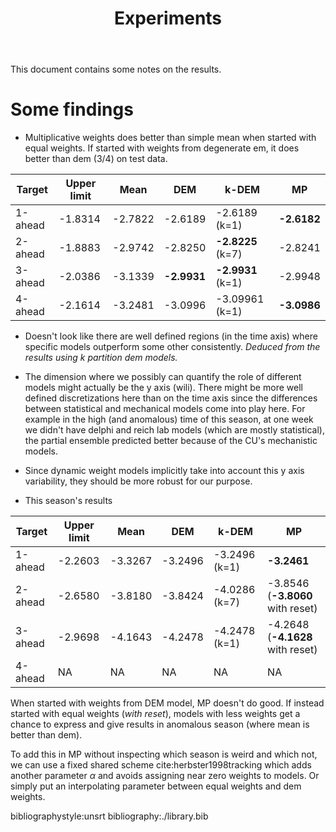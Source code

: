 #+TITLE: Experiments

#+OPTIONS: toc:nil

#+LATEX_CLASS: article
#+LATEX_HEADER: \usepackage{tikz}
#+LATEX_HEADER: \usepackage{float}

This document contains some notes on the results.

* *Some findings*
- Multiplicative weights does better than simple mean when started with equal
  weights. If started with weights from degenerate em, it does better than dem
  (3/4) on test data.

|---------+-------------+---------+---------+----------------+---------|
| Target  | Upper limit |    Mean |     DEM | k-DEM          | MP      |
|---------+-------------+---------+---------+----------------+---------|
| 1-ahead |     -1.8314 | -2.7822 | -2.6189 | -2.6189 (k=1)  | *-2.6182* |
| 2-ahead |     -1.8883 | -2.9742 | -2.8250 | *-2.8225* (k=7)  | -2.8241 |
| 3-ahead |     -2.0386 | -3.1339 | *-2.9931* | *-2.9931* (k=1)  | -2.9948 |
| 4-ahead |     -2.1614 | -3.2481 | -3.0996 | -3.09961 (k=1) | *-3.0986* |
|---------+-------------+---------+---------+----------------+---------|

- Doesn't look like there are well defined regions (in the time axis) where
  specific models outperform some other consistently. /Deduced from the results
  using k partition dem models./

- The dimension where we possibly can quantify the role of different models
  might actually be the y axis (wili). There might be more well defined
  discretizations here than on the time axis since the differences between
  statistical and mechanical models come into play here. For example in the high
  (and anomalous) time of this season, at one week we didn't have delphi and
  reich lab models (which are mostly statistical), the partial ensemble
  predicted better because of the CU's mechanistic models.

- Since dynamic weight models implicitly take into account this y axis
  variability, they should be more robust for our purpose.

- This season's results
|---------+-------------+---------+---------+---------------+------------------------------|
| Target  | Upper limit |    Mean |     DEM | k-DEM         | MP                           |
|---------+-------------+---------+---------+---------------+------------------------------|
| 1-ahead |     -2.2603 | -3.3267 | -3.2496 | -3.2496 (k=1) | *-3.2461*                      |
| 2-ahead |     -2.6580 | -3.8180 | -3.8424 | -4.0286 (k=7) | -3.8546 (*-3.8060* with reset) |
| 3-ahead |     -2.9698 | -4.1643 | -4.2478 | -4.2478 (k=1) | -4.2648 (*-4.1628* with reset) |
| 4-ahead |          NA |      NA |      NA | NA            | NA                           |
|---------+-------------+---------+---------+---------------+------------------------------|

  When started with weights from DEM model, MP doesn't do good. If instead
  started with equal weights (/with reset/), models with less weights get a chance
  to express and give results in anomalous season (where mean is better than
  dem).

  To add this in MP without inspecting which season is weird and which not, we
  can use a fixed shared scheme cite:herbster1998tracking which adds another
  parameter $\alpha$ and avoids assigning near zero weights to models. Or simply
  put an interpolating parameter between equal weights and dem weights.


bibliographystyle:unsrt
bibliography:./library.bib
